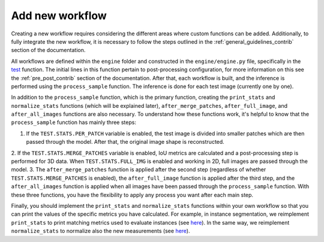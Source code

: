 .. _workflow_creation_contrib:

Add new workflow
----------------

Creating a new workflow requires considering the different areas where custom functions can be added. Additionally, to fully integrate the new workflow, it is necessary to follow the steps outlined in the :ref:`general_guidelines_contrib` section of the documentation.

All workflows are defined within the ``engine`` folder and constructed in the ``engine/engine.py`` file, specifically in the `test <https://github.com/danifranco/BiaPy/blob/ca6351bd73b9c952cba3b4d97b88116f58432af7/engine/engine.py#L208>`__ function. The initial lines in this function pertain to post-processing configuration, for more information on this see the :ref:`pre_post_contrib` section of the documentation. After that, each workflow is built, and the inference is performed using the ``process_sample`` function. The inference is done for each test image (currently one by one).

In addition to the ``process_sample`` function, which is the primary function, creating the ``print_stats`` and ``normalize_stats`` functions (which will be explained later), ``after_merge_patches``, ``after_full_image``, and ``after_all_images`` functions are also necessary. To understand how these functions work, it's helpful to know that the ``process_sample`` function has mainly three steps:

1. If the ``TEST.STATS.PER_PATCH`` variable is enabled, the test image is divided into smaller patches which are then passed through the model. After that, the original image shape is reconstructed.
2. If the ``TEST.STATS.MERGE_PATCHES`` variable is enabled, IoU metrics are calculated and a post-processing step is performed for 3D data.
When ``TEST.STATS.FULL_IMG`` is enabled and working in 2D, full images are passed through the model.
3. The ``after_merge_patches`` function is applied after the second step (regardless of whether ``TEST.STATS.MERGE_PATCHES`` is enabled), the ``after_full_image`` function is applied after the third step, and the ``after_all_images`` function is applied when all images have been passed through the ``process_sample`` function. With these three functions, you have the flexibility to apply any process you want after each main step.

Finally, you should implement the ``print_stats`` and ``normalize_stats`` functions within your own workflow so that you can print the values of the specific metrics you have calculated. For example, in instance segmentation, we reimplement ``print_stats`` to print matching metrics used to evaluate instances (see `here <https://github.com/danifranco/BiaPy/blob/64079785bd666d2fc7775b4437e2765e8162320d/engine/instance_seg.py#L153>`__). In the same way, we reimplement ``normalize_stats`` to normalize also the new measurements (see `here <https://github.com/danifranco/BiaPy/blob/64079785bd666d2fc7775b4437e2765e8162320d/engine/instance_seg.py#L144>`__).  
